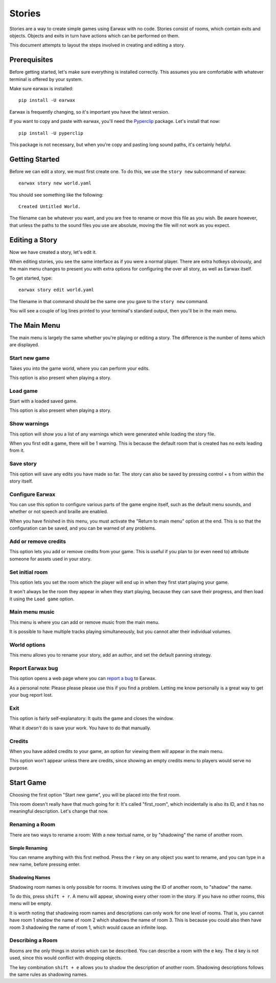 Stories
#######

Stories are a way to create simple games using Earwax with no code. Stories consist of rooms, which contain exits and objects. Objects and exits in turn have actions which can be performed on them.

This document attempts to layout the steps involved in creating and editing a story.

Prerequisites
*************

Before getting started, let's make sure everything is installed correctly. This assumes you are comfortable with whatever terminal is offered by your system.

Make sure earwax is installed::

    pip install -U earwax

Earwax is frequently changing, so it's important you have the latest version.

If you want to copy and paste with earwax, you'll need the `Pyperclip <https://pypi.org/project/pyperclip/>`_ package. Let's install that now::

    pip install -U pyperclip

This package is not necessary, but when you're copy and pasting long sound paths, it's certainly helpful.

Getting Started
***************

Before we can edit a story, we must first create one. To do this, we use the ``story new`` subcommand of earwax::

    earwax story new world.yaml

You should see something like the following::

    Created Untitled World.

The filename can be whatever you want, and you are free to rename or move this file as you wish. Be aware however, that unless the paths to the sound files you use are absolute, moving the file will not work as you expect.

Editing a Story
***************

Now we have created a story, let's edit it.

When editing stories, you see the same interface as if you were a normal player. There are extra hotkeys obviously, and the main menu changes to present you with extra options for configuring the over all story, as well as Earwax itself.

To get started, type::

    earwax story edit world.yaml

The filename in that command should be the same one you gave to the ``story new`` command.

You will see a couple of log lines printed to your terminal's standard output, then you'll be in the main menu.

The Main Menu
*************

The main menu is largely the same whether you're playing or editing a story. The difference is the number of items which are displayed.

Start new game
==============

Takes you into the game world, where you can perform your edits.

This option is also present when playing a story.

Load game
=========

Start with a loaded saved game.

This option is also present when playing a story.

Show warnings
=============

This option will show you a list of any warnings which were generated while loading the story file.

When you first edit a game, there will be 1 warning. This is because the default room that is created has no exits leading from it.

Save story
==========

This option will save any edits you have made so far. The story can also be saved by pressing control + s from within the story itself.

Configure Earwax
================

You can use this option to configure various parts of the game engine itself, such as the default menu sounds, and whether or not speech and braille are enabled.

When you have finished in this menu, you must activate the "Return to main menu" option at the end. This is so that the configuration can be saved, and you can be warned of any problems.

Add or remove credits
=====================

This option lets you add or remove credits from your game. This is useful if you plan to (or even need to) attribute someone for assets used in your story.

Set initial room
================

This option lets you set the room which the player will end up in when they first start playing your game.

It won't always be the room they appear in when they start playing, because they can save their progress, and then load it using the ``Load game`` option.

Main menu music
===============

This menu is where you can add or remove music from the main menu.

It is possible to have multiple tracks playing simultaneously, but you cannot alter their individual volumes.

World options
=============

This menu allows you to rename your story, add an author, and set the default panning strategy.

Report Earwax bug
=================

This option opens a web page where you can `report a bug <https://github.com/chrisnorman7/earwax/issues/new>`_ to Earwax.

As a personal note: Please please please use this if you find a problem. Letting me know personally is a great way to get your bug report lost.

Exit
====

This option is fairly self-explanatory: It quits the game and closes the window.

What it *doesn't* do is save your work. You have to do that manually.

Credits
=======

When you have added credits to your game, an option for viewing them will appear in the main menu.

This option won't appear unless there are credits, since showing an empty credits menu to players would serve no purpose.

Start Game
**********

Choosing the first option "Start new game", you will be placed into the first room.

This room doesn't really have that much going for it: It's called "first_room", which incidentally is also its ID, and it has no meaningful description. Let's change that now.

Renaming a Room
===============

There are two ways to rename a room: With a new textual name, or by "shadowing" the name of another room.

Simple Renaming
---------------

You can rename anything with this first method. Press the ``r`` key on any object you want to rename, and you can type in a new name, before pressing enter.

Shadowing Names
---------------

Shadowing room names is only possible for rooms. It involves using the ID of another room, to "shadow" the name.

To do this, press ``shift + r``. A menu will appear, showing every other room in the story. If you have no other rooms, this menu will be empty.

It is worth noting that shadowing room names and descriptions can only work for one level of rooms. That is, you cannot have room 1 shadow the name of room 2 which shadows the name of room 3. This is because you could also then have room 3 shadowing the name of room 1, which would cause an infinite loop.

Describing a Room
=================

Rooms are the only things in stories which can be described. You can describe a room with the ``e`` key. The ``d`` key is not used, since this would conflict with dropping objects.

The key combination ``shift + e`` allows you to shadow the description of another room. Shadowing descriptions follows the same rules as shadowing names.
